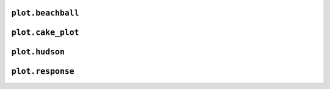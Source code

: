 ``plot.beachball``
------------------

.. automodule :: pyrocko.plot.beachball
    :members:


``plot.cake_plot``
------------------

.. automodule :: pyrocko.plot.cake_plot
    :members:


``plot.hudson``
---------------

.. automodule :: pyrocko.plot.hudson
    :members:

``plot.response``
-----------------

.. automodule :: pyrocko.plot.response
    :members:
